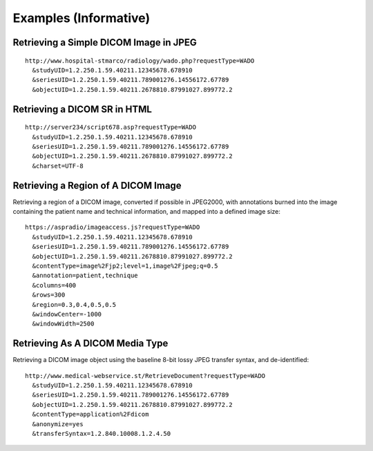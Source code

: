 .. _chapter_B:

Examples (Informative)
======================

.. _sect_B.1:

Retrieving a Simple DICOM Image in JPEG
---------------------------------------

::

   http://www.hospital-stmarco/radiology/wado.php?requestType=WADO
     &studyUID=1.2.250.1.59.40211.12345678.678910
     &seriesUID=1.2.250.1.59.40211.789001276.14556172.67789
     &objectUID=1.2.250.1.59.40211.2678810.87991027.899772.2

.. _sect_B.2:

Retrieving a DICOM SR in HTML
-----------------------------

::

   http://server234/script678.asp?requestType=WADO
     &studyUID=1.2.250.1.59.40211.12345678.678910
     &seriesUID=1.2.250.1.59.40211.789001276.14556172.67789
     &objectUID=1.2.250.1.59.40211.2678810.87991027.899772.2
     &charset=UTF-8

.. _sect_B.3:

Retrieving a Region of A DICOM Image
------------------------------------

Retrieving a region of a DICOM image, converted if possible in JPEG2000,
with annotations burned into the image containing the patient name and
technical information, and mapped into a defined image size:

::

   https://aspradio/imageaccess.js?requestType=WADO
     &studyUID=1.2.250.1.59.40211.12345678.678910
     &seriesUID=1.2.250.1.59.40211.789001276.14556172.67789
     &objectUID=1.2.250.1.59.40211.2678810.87991027.899772.2
     &contentType=image%2Fjp2;level=1,image%2Fjpeg;q=0.5
     &annotation=patient,technique
     &columns=400
     &rows=300
     &region=0.3,0.4,0.5,0.5
     &windowCenter=-1000
     &windowWidth=2500

.. _sect_B.4:

Retrieving As A DICOM Media Type
--------------------------------

Retrieving a DICOM image object using the baseline 8-bit lossy JPEG
transfer syntax, and de-identified:

::

   http://www.medical-webservice.st/RetrieveDocument?requestType=WADO
     &studyUID=1.2.250.1.59.40211.12345678.678910
     &seriesUID=1.2.250.1.59.40211.789001276.14556172.67789
     &objectUID=1.2.250.1.59.40211.2678810.87991027.899772.2
     &contentType=application%2Fdicom
     &anonymize=yes
     &transferSyntax=1.2.840.10008.1.2.4.50


